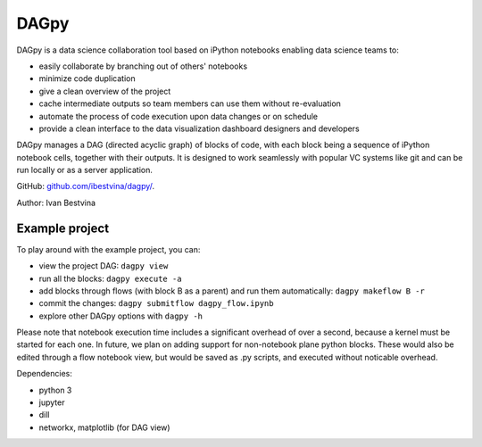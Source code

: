 DAGpy
=====

DAGpy is a data science collaboration tool based on iPython notebooks enabling data science teams to:

- easily collaborate by branching out of others' notebooks 
- minimize code duplication 
- give a clean overview of the project 
- cache intermediate outputs so team members can use them without re-evaluation 
- automate the process of code execution upon data changes or on schedule 
- provide a clean interface to the data visualization dashboard designers and developers

DAGpy manages a DAG (directed acyclic graph) of blocks of code, with
each block being a sequence of iPython notebook cells, together with
their outputs. It is designed to work seamlessly with popular VC systems
like git and can be run locally or as a server application.

GitHub: `github.com/ibestvina/dagpy/
<https://github.com/ibestvina/dagpy/>`_.

Author: Ivan Bestvina


Example project
---------------

To play around with the example project, you can:

- view the project DAG: ``dagpy view``
- run all the blocks: ``dagpy execute -a``
- add blocks through flows (with block B as a parent) and run them automatically: ``dagpy makeflow B -r``
- commit the changes: ``dagpy submitflow dagpy_flow.ipynb``
- explore other DAGpy options with  ``dagpy -h``

Please note that notebook execution time includes a significant overhead
of over a second, because a kernel must be started for each one. In
future, we plan on adding support for non-notebook plane python blocks.
These would also be edited through a flow notebook view, but would be
saved as .py scripts, and executed without noticable overhead.

Dependencies:

- python 3 
- jupyter 
- dill 
- networkx, matplotlib (for DAG view)
